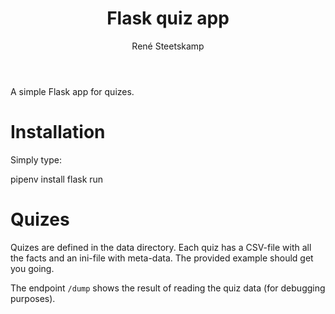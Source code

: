 #+TITLE: Flask quiz app
#+AUTHOR: René Steetskamp
#+EMAIL: steets@otech.nl
#+STARTUP: showall indent

A simple Flask app for quizes.

* Installation

Simply type:

  #+BEGIN_CODE
  pipenv install
  flask run
  #+END_CODE

* Quizes

Quizes are defined in the data directory. Each quiz has a CSV-file with all the facts and an ini-file with meta-data. The provided example should get you going.

The endpoint ~/dump~ shows the result of reading the quiz data (for debugging purposes).

